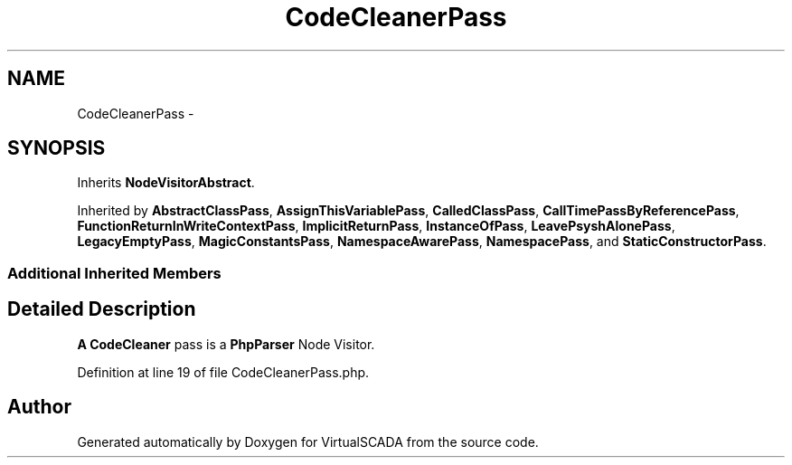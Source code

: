 .TH "CodeCleanerPass" 3 "Tue Apr 14 2015" "Version 1.0" "VirtualSCADA" \" -*- nroff -*-
.ad l
.nh
.SH NAME
CodeCleanerPass \- 
.SH SYNOPSIS
.br
.PP
.PP
Inherits \fBNodeVisitorAbstract\fP\&.
.PP
Inherited by \fBAbstractClassPass\fP, \fBAssignThisVariablePass\fP, \fBCalledClassPass\fP, \fBCallTimePassByReferencePass\fP, \fBFunctionReturnInWriteContextPass\fP, \fBImplicitReturnPass\fP, \fBInstanceOfPass\fP, \fBLeavePsyshAlonePass\fP, \fBLegacyEmptyPass\fP, \fBMagicConstantsPass\fP, \fBNamespaceAwarePass\fP, \fBNamespacePass\fP, and \fBStaticConstructorPass\fP\&.
.SS "Additional Inherited Members"
.SH "Detailed Description"
.PP 
\fBA\fP \fBCodeCleaner\fP pass is a \fBPhpParser\fP Node Visitor\&. 
.PP
Definition at line 19 of file CodeCleanerPass\&.php\&.

.SH "Author"
.PP 
Generated automatically by Doxygen for VirtualSCADA from the source code\&.
